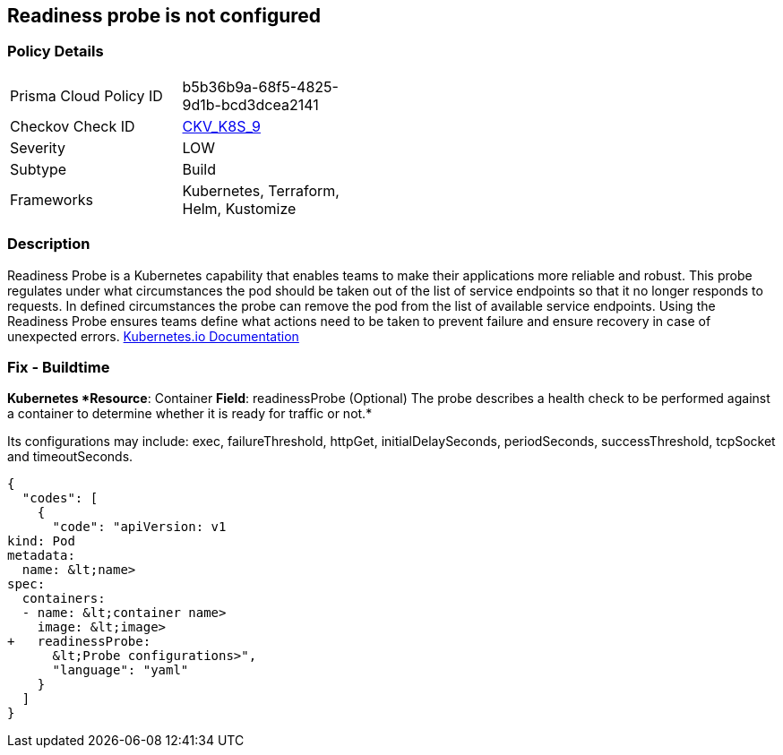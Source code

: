 == Readiness probe is not configured
// Readiness probe not configured

=== Policy Details 

[width=45%]
[cols="1,1"]
|=== 
|Prisma Cloud Policy ID 
| b5b36b9a-68f5-4825-9d1b-bcd3dcea2141

|Checkov Check ID 
| https://github.com/bridgecrewio/checkov/tree/master/checkov/kubernetes/checks/resource/k8s/ReadinessProbe.py[CKV_K8S_9]

|Severity
|LOW

|Subtype
|Build

|Frameworks
|Kubernetes, Terraform, Helm, Kustomize

|=== 



=== Description 


Readiness Probe is a Kubernetes capability that enables teams to make their applications more reliable and robust.
This probe regulates under what circumstances the pod should be taken out of the list of service endpoints so that it no longer responds to requests.
In defined circumstances the probe can remove the pod from the list of available service endpoints.
Using the Readiness Probe ensures teams define what actions need to be taken to prevent failure and ensure recovery in case of unexpected errors.
https://kubernetes.io/docs/tasks/configure-pod-container/configure-liveness-readiness-startup-probes/[Kubernetes.io Documentation]

=== Fix - Buildtime


*Kubernetes *Resource*: Container *Field*: readinessProbe (Optional)  The probe describes a health check to be performed against a container to determine whether it is ready for traffic or not.* 


Its configurations may include: exec, failureThreshold, httpGet, initialDelaySeconds, periodSeconds, successThreshold, tcpSocket and timeoutSeconds.


[source,yaml]
----
{
  "codes": [
    {
      "code": "apiVersion: v1
kind: Pod
metadata:
  name: &lt;name>
spec:
  containers:
  - name: &lt;container name>
    image: &lt;image>
+   readinessProbe:
      &lt;Probe configurations>",
      "language": "yaml"
    }
  ]
}
----
